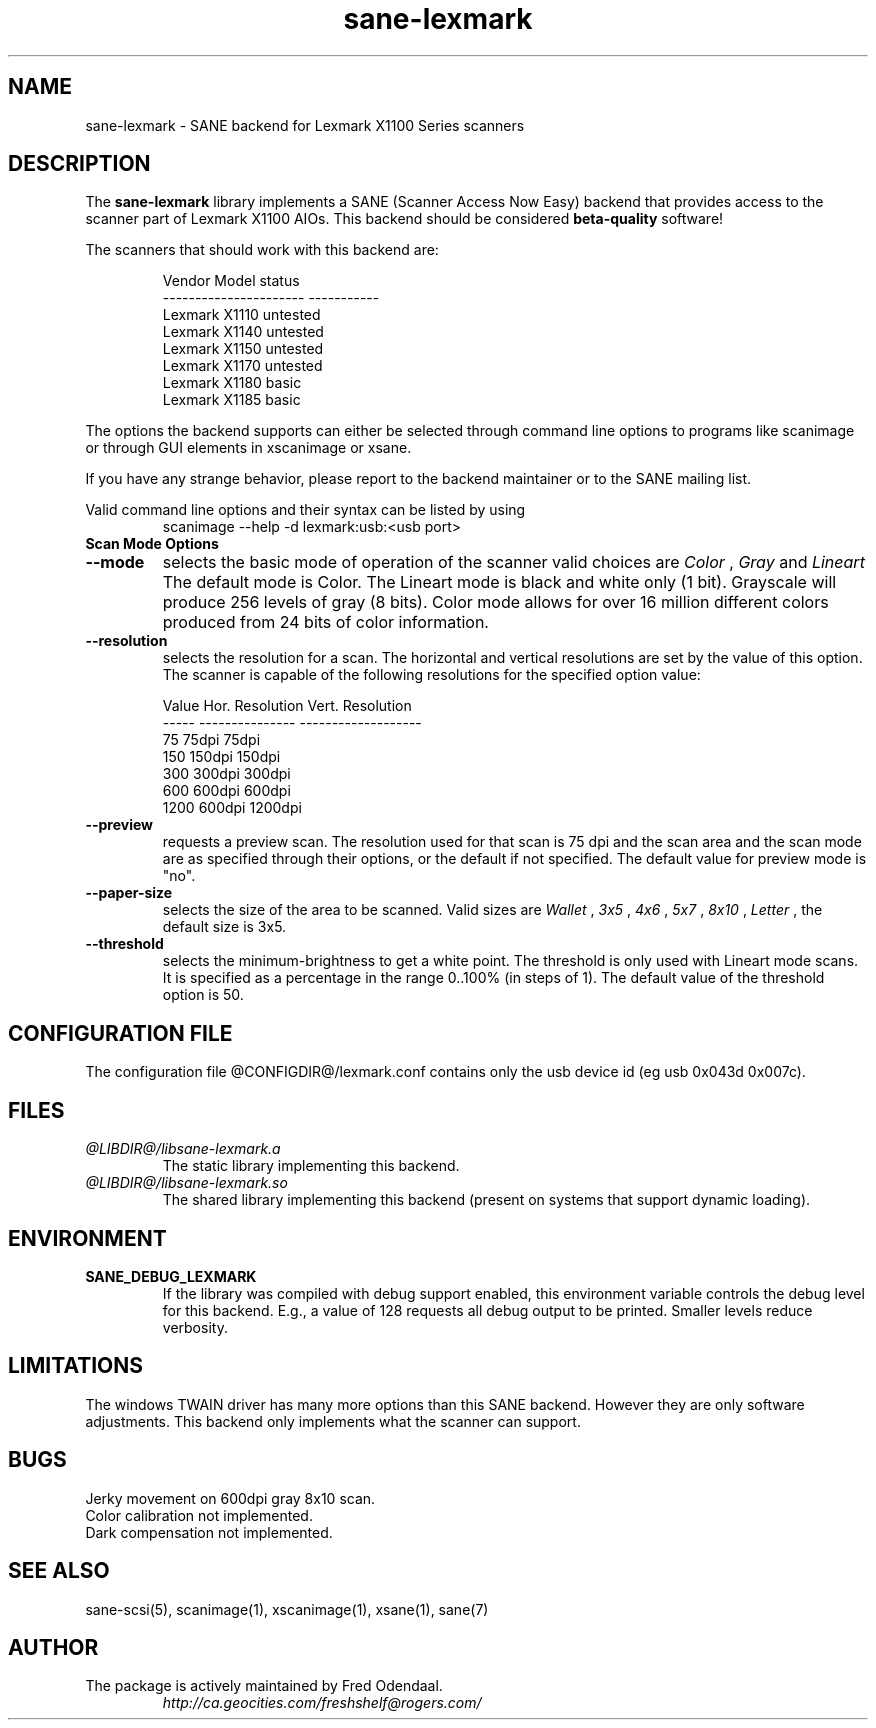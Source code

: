 .TH sane-lexmark 5 "02 September 2005" "@PACKAGEVERSION@" "SANE Scanner Access Now Easy"
.IX sane-lexmark
.SH NAME
sane-lexmark \- SANE backend for Lexmark X1100 Series scanners
.SH DESCRIPTION
The
.B sane-lexmark
library implements a SANE (Scanner Access Now Easy) backend that
provides access to the scanner part of Lexmark X1100 AIOs. This backend
should be considered
.B beta-quality
software! 
.PP
The scanners that should work with this backend are:
.PP
.RS
.ft CR
.nf
   Vendor Model           status
----------------------  -----------
  Lexmark X1110           untested
  Lexmark X1140           untested
  Lexmark X1150           untested
  Lexmark X1170           untested
  Lexmark X1180           basic
  Lexmark X1185           basic
.fi
.ft R
.RE

The options the backend supports can either be selected through
command line options to programs like scanimage or through GUI
elements in xscanimage or xsane.

.br
If you have any strange behavior, please report to the backend
maintainer or to the SANE mailing list.

Valid command line options and their syntax can be listed by using 
.RS
scanimage --help -d lexmark:usb:<usb port>
.RE

.TP
.B Scan Mode Options

.TP
.B --mode
selects the basic mode of operation of the scanner valid choices are 
.I Color
,
.I Gray
and
.I Lineart
The default mode is Color. The Lineart mode is black and white only (1 bit). 
Grayscale will produce 256 levels of gray (8 bits). Color mode allows for over
16 million different colors produced from 24 bits of color information.

.TP
.B --resolution
selects the resolution for a scan. The horizontal and vertical resolutions are set 
by the value of this option. The scanner is capable of the following resolutions for the specified option value:
.PP
.RS
.ft CR
.nf
  Value   Hor. Resolution  Vert. Resolution 
  -----   ---------------  -------------------
  75      75dpi            75dpi
  150     150dpi           150dpi 
  300     300dpi           300dpi 
  600     600dpi           600dpi 
  1200    600dpi           1200dpi 
.fi
.ft R
.RE

.TP 
.B --preview
requests a preview scan. The resolution used for that scan is 75 dpi
and the scan area and the scan mode are as specified through their options, 
or the default if not specified. The default value for preview mode is "no".

.TP
.B --paper-size
selects the size of the area to be scanned. Valid sizes are
.I Wallet
,
.I 3x5
,
.I 4x6
,
.I 5x7
,
.I 8x10
,
.I Letter
, the default size is 3x5.
        
.TP 
.B --threshold
selects the  minimum-brightness to get a white point. The threshold is only used with Lineart mode scans.
It is specified as a percentage in the range 0..100% (in steps of 1).  
The default value of the threshold option is 50.


.SH CONFIGURATION FILE
The configuration file @CONFIGDIR@/lexmark.conf contains only the usb device id (eg usb 0x043d 0x007c).


.SH FILES
.TP
.I @LIBDIR@/libsane-lexmark.a
The static library implementing this backend.
.TP
.I @LIBDIR@/libsane-lexmark.so
The shared library implementing this backend (present on systems that
support dynamic loading).


.SH ENVIRONMENT
.TP
.B SANE_DEBUG_LEXMARK
If the library was compiled with debug support enabled, this
environment variable controls the debug level for this backend. E.g.,
a value of 128 requests all debug output to be printed. Smaller levels
reduce verbosity.


.SH LIMITATIONS
The windows TWAIN driver has many more options than this SANE
backend. However they are only software adjustments. This backend only
implements what the scanner can support.


.SH BUGS

.br 
Jerky movement on 600dpi gray 8x10 scan.
.br 
Color calibration not implemented.
.br 
Dark compensation not implemented.



.SH "SEE ALSO"

sane\-scsi(5), scanimage(1), xscanimage(1), xsane(1), sane(7)


.SH AUTHOR

.TP
The package is actively maintained by Fred Odendaal.
.I http://ca.geocities.com/freshshelf@rogers.com/
